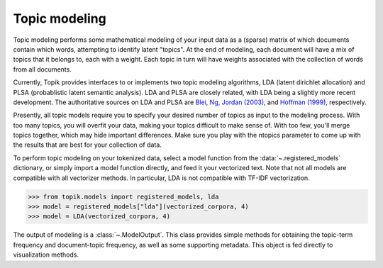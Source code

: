 Topic modeling
##############

Topic modeling performs some mathematical modeling of your input data as a
(sparse) matrix of which documents contain which words, attempting to identify
latent "topics". At the end of modeling, each document will have a mix of topics
that it belongs to, each with a weight. Each topic in turn will have weights
associated with the collection of words from all documents.

Currently, Topik provides interfaces to or implements two topic modeling
algorithms, LDA (latent dirichlet allocation) and PLSA (probablistic latent
semantic analysis). LDA and PLSA are closely related, with LDA being a slightly
more recent development. The authoritative sources on LDA and PLSA are `Blei,
Ng, Jordan (2003) <http://jmlr.csail.mit.edu/papers/v3/blei03a.html>`_, and
`Hoffman (1999) <http://www.cs.brown.edu/people/th/papers/Hofmann-UAI99.pdf>`_,
respectively.

Presently, all topic models require you to specify your desired number of topics
as input to the modeling process. With too many topics, you will overfit your
data, making your topics difficult to make sense of. With too few, you'll merge
topics together, which may hide important differences. Make sure you play with
the ntopics parameter to come up with the results that are best for your
collection of data.

To perform topic modeling on your tokenized data, select a model function from the
:data:`~.registered_models` dictionary, or simply import a model function directly,
and feed it your vectorized text.  Note that not all models are compatible with
all vectorizer methods.  In particular, LDA is not compatible with TF-IDF vectorization.

.. code-block:: python

   >>> from topik.models import registered_models, lda
   >>> model = registered_models["lda"](vectorized_corpora, 4)
   >>> model = LDA(vectorized_corpora, 4)

The output of modeling is a :class:`~.ModelOutput`.  This class provides simple methods
for obtaining the topic-term frequency and document-topic frequency, as well as some
supporting metadata.  This object is fed directly to visualization methods.
